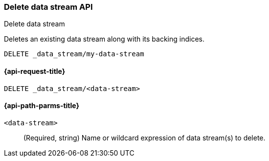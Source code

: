 [[indices-delete-data-stream]]
=== Delete data stream API
++++
<titleabbrev>Delete data stream</titleabbrev>
++++

Deletes an existing data stream along with its backing indices.

[source,console]
--------------------------------------------------
DELETE _data_stream/my-data-stream
--------------------------------------------------
// TEST[setup:twitter]


[[delete-data-stream-api-request]]
==== {api-request-title}

`DELETE _data_stream/<data-stream>`


[[delete-data-stream-api-path-params]]
==== {api-path-parms-title}

`<data-stream>`::
+
--
(Required, string) Name or wildcard expression of data stream(s) to delete.

